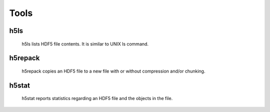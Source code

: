 Tools
=====

h5ls
----
 h5ls lists HDF5 file contents. It is similar to UNIX ls command.
h5repack
--------
 h5repack copies an HDF5 file to a new file with or without compression
 and/or chunking.

h5stat
-------
 h5stat reports statistics regarding an HDF5 file and the objects in the file.
